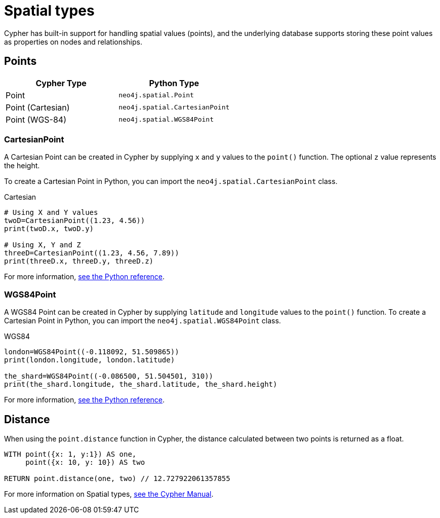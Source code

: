= Spatial types 
:type: quiz
:order: 5



Cypher has built-in support for handling spatial values (points), and the underlying database supports storing these point values as properties on nodes and relationships.

== Points

|===
| Cypher Type | Python Type

| Point | `neo4j.spatial.Point`

| Point (Cartesian) | `neo4j.spatial.CartesianPoint`

| Point (WGS-84) | `neo4j.spatial.WGS84Point`
|===


=== CartesianPoint

A Cartesian Point can be created in Cypher by supplying `x` and `y` values to the `point()` function.
The optional `z` value represents the height.

To create a Cartesian Point in Python, you can import the `neo4j.spatial.CartesianPoint` class.

.Cartesian
[source,python]
----
# Using X and Y values
twoD=CartesianPoint((1.23, 4.56))
print(twoD.x, twoD.y)

# Using X, Y and Z
threeD=CartesianPoint((1.23, 4.56, 7.89))
print(threeD.x, threeD.y, threeD.z)
----

For more information, link:https://neo4j.com/docs/api/python-driver/current/api.html#cartesianpoint[see the Python reference^].

=== WGS84Point

A WGS84 Point can be created in Cypher by supplying `latitude` and `longitude` values to the `point()` function.
To create a Cartesian Point in Python, you can import the `neo4j.spatial.WGS84Point` class.

.WGS84
[source,python]
----
london=WGS84Point((-0.118092, 51.509865))
print(london.longitude, london.latitude)

the_shard=WGS84Point((-0.086500, 51.504501, 310))
print(the_shard.longitude, the_shard.latitude, the_shard.height)
----


For more information, link:https://neo4j.com/docs/api/python-driver/current/api.html#wgs84point[see the Python reference^].


== Distance

When using the `point.distance` function in Cypher, the distance calculated between two points is returned as a float.


[source,cypher]
----
WITH point({x: 1, y:1}) AS one,
     point({x: 10, y: 10}) AS two

RETURN point.distance(one, two) // 12.727922061357855
----

For more information on Spatial types, link:https://neo4j.com/docs/cypher-manual/current/values-and-types/spatial/[see the Cypher Manual^].